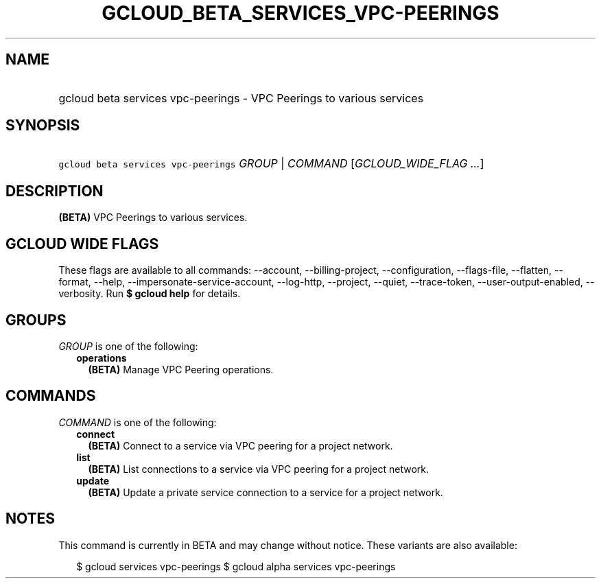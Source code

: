 
.TH "GCLOUD_BETA_SERVICES_VPC\-PEERINGS" 1



.SH "NAME"
.HP
gcloud beta services vpc\-peerings \- VPC Peerings to various services



.SH "SYNOPSIS"
.HP
\f5gcloud beta services vpc\-peerings\fR \fIGROUP\fR | \fICOMMAND\fR [\fIGCLOUD_WIDE_FLAG\ ...\fR]



.SH "DESCRIPTION"

\fB(BETA)\fR VPC Peerings to various services.



.SH "GCLOUD WIDE FLAGS"

These flags are available to all commands: \-\-account, \-\-billing\-project,
\-\-configuration, \-\-flags\-file, \-\-flatten, \-\-format, \-\-help,
\-\-impersonate\-service\-account, \-\-log\-http, \-\-project, \-\-quiet,
\-\-trace\-token, \-\-user\-output\-enabled, \-\-verbosity. Run \fB$ gcloud
help\fR for details.



.SH "GROUPS"

\f5\fIGROUP\fR\fR is one of the following:

.RS 2m
.TP 2m
\fBoperations\fR
\fB(BETA)\fR Manage VPC Peering operations.


.RE
.sp

.SH "COMMANDS"

\f5\fICOMMAND\fR\fR is one of the following:

.RS 2m
.TP 2m
\fBconnect\fR
\fB(BETA)\fR Connect to a service via VPC peering for a project network.

.TP 2m
\fBlist\fR
\fB(BETA)\fR List connections to a service via VPC peering for a project
network.

.TP 2m
\fBupdate\fR
\fB(BETA)\fR Update a private service connection to a service for a project
network.


.RE
.sp

.SH "NOTES"

This command is currently in BETA and may change without notice. These variants
are also available:

.RS 2m
$ gcloud services vpc\-peerings
$ gcloud alpha services vpc\-peerings
.RE

